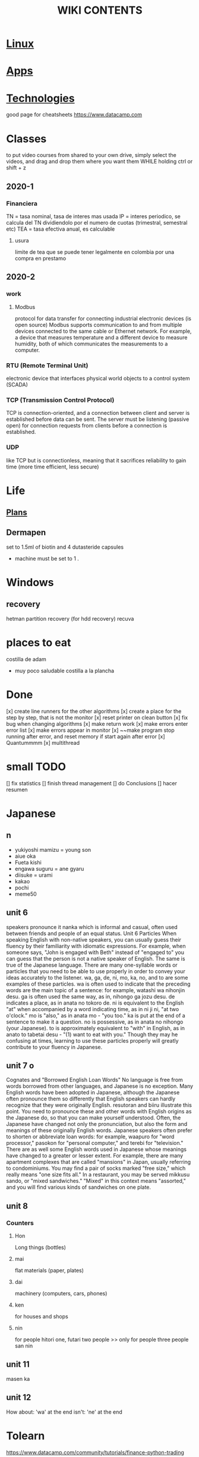#+Title: WIKI CONTENTS
# <s for code block
* [[file:linux.org][Linux]]
* [[file:apps.org][Apps]]
* [[file:technologies.org][Technologies]]
good page for cheatsheets
https://www.datacamp.com

* Classes
to put video courses from shared to your own drive, simply select the videos, and drag and drop them where you want them WHILE holding ctrl or shift + z
** 2020-1
*** Financiera
TN = tasa nominal, tasa de interes mas usada
IP = interes periodico, se calcula del TN dividiendolo por el numero de cuotas (trimestral, semestral etc)
TEA = tasa efectiva anual, es calculable 
**** usura
limite de tea que se puede tener legalmente en colombia por una compra en prestamo
** 2020-2
*** work
**** Modbus
protocol for data transfer for connecting industrial electronic devices (is open source)
Modbus supports communication to and from multiple devices connected to the same cable or Ethernet network. 
For example, a device that measures temperature and a different device to measure humidity, both of which communicates the measurements to a computer. 
*** RTU (Remote Terminal Unit)
electronic device that interfaces physical world objects to a control system (SCADA)
*** TCP (Transmission Control Protocol)
TCP is connection-oriented, and a connection between client and server is established before data can be sent.
 The server must be listening (passive open) for connection requests from clients before a connection is established.
*** UDP
like TCP but is connectionless, meaning that it sacrifices reliability to gain time (more time efficient, less secure)
* Life
** [[file:plans.org][Plans]]
** Dermapen
set to 1.5ml of biotin and 4 dutasteride capsules

+ machine must be set to 1 .

* Windows
** recovery
hetman partition recovery (for hdd recovery)
recuva
* places to eat
 costilla de adam
 + muy poco saludable
   costilla a la plancha
* Done
[x] create line runners for the other algorithms
[x] create a place for the step by step, that is not the monitor
[x] reset printer on clean button
[x] fix bug when changing algorithms
[x] make return work
[x] make errors enter error list
[x] make errors appear in monitor
[x] ~~make program stop running after error, and reset memory if start again after error
[x] Quantummmm
[x] multithread
* small TODO
[] fix statistics
[] finish thread management
[] do Conclusions
[] hacer resumen
 
* Japanese
** n
- yukiyoshi mamizu = young son
- aiue oka
- Fueta kishi
- engawa suguru = ane gyaru
- diisuke = urami
- kakao
- pochi
- meme50
** unit 6
speakers pronounce it nanka which is informal and casual, often used between friends and people of an equal status.
Unit 6
Particles
When speaking English with non-native speakers, you can usually guess their fluency by their familiarity with idiomatic expressions.
For example, when someone says, "John is engaged with Beth" instead of "engaged to" you can guess that the person is not a native
speaker of English. The same is true of the Japanese language. There are many one-syllable words or particles that you need to be able
to use properly in order to convey your ideas accurately to the listener. wa, ga, de, ni, mo, ka, no, and to are some examples of these
particles. wa is often used to indicate that the preceding words are the main topic of a sentence: for example, watashi
wa nihonjin desu. ga is often used the same way, as in, nihongo ga jozu desu. de indicates a place, as in anata no tokoro
de. ni is equivalent to the English "at" when accompanied by a word indicating time, as in ni ji ni, "at two o'clock." mo is "also," as
in anata mo - "you too." ka is put at the end of a sentence to make it a question. no is possessive, as in anata no nihongo (your
Japanese). to is approximately equivalent to "with" in English, as in anato to tabetai desu - "(1) want to eat with you." Though they
may he confusing at times, learning to use these particles properly will greatly contribute to your fluency in Japanese.
** unit 7 o
Cognates and "Borrowed English Loan Words"
No language is free from words borrowed from other languages, and Japanese is no exception. Many English words have been adopted
in Japanese, although the Japanese often pronounce them so differently that English speakers can hardly recognize that they were
originally English. resutoran and biiru illustrate this point. You need to pronounce these and other words with English origins as the
Japanese do, so that you can make yourself understood.
Often, the Japanese have changed not only the pronunciation, but also the form and meanings of these originally English words.
Japanese speakers often prefer to shorten or abbreviate loan words: for example, waapuro for "word processor," pasokon for "personal
computer," and terebi for "television." There are as well some English words used in Japanese whose meanings have changed to a
greater or lesser extent. For example, there are many apartment complexes that are called "mansions" in Japan, usually referring to
condominiums. You may find a pair of socks marked "free size," which really means "one size fits all." In a restaurant, you may be
served mikkusu sando, or "mixed sandwiches." "Mixed" in this context means "assorted," and you will find various
kinds of sandwiches on one plate.
** unit 8
*** Counters
**** Hon
Long things (bottles)
**** mai 
flat materials (paper, plates)
**** dai 
machinery (computers, cars, phones)
**** ken 
for houses and shops
**** nin 
for people
hitori one,
futari two people >> only for people
three people san nin
** unit 11 
masen ka
** unit 12 
How about: 'wa' at the end
isn't: 'ne' at the end

* Tolearn
https://www.datacamp.com/community/tutorials/finance-python-trading
